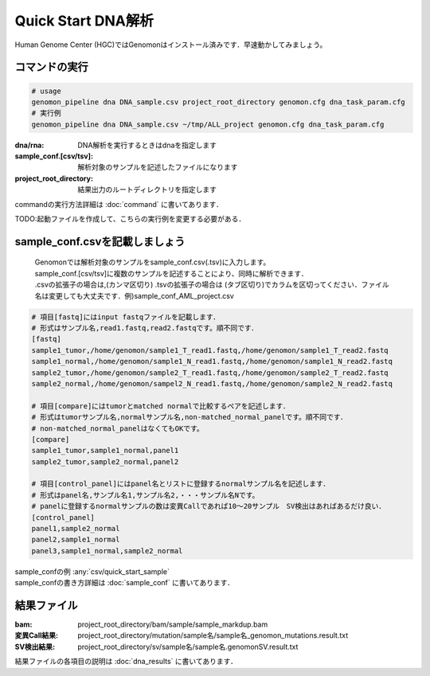 ========================================
Quick Start DNA解析
========================================
Human Genome Center (HGC)ではGenomonはインストール済みです．早速動かしてみましょう。

コマンドの実行
-------

.. code-block:: bash
  
  # usage  
  genomon_pipeline dna DNA_sample.csv project_root_directory genomon.cfg dna_task_param.cfg
  # 実行例
  genomon_pipeline dna DNA_sample.csv ~/tmp/ALL_project genomon.cfg dna_task_param.cfg
　
:dna/rna: DNA解析を実行するときはdnaを指定します
:sample_conf.[csv/tsv]: 解析対象のサンプルを記述したファイルになります
:project_root_directory: 結果出力のルートディレクトリを指定します

| commandの実行方法詳細は :doc:`command` に書いてあります．

TODO:起動ファイルを作成して、こちらの実行例を変更する必要がある．

sample_conf.csvを記載しましょう
--------------------
 | Genomonでは解析対象のサンプルをsample_conf.csv(.tsv)に入力します。
 | sample_conf.[csv/tsv]に複数のサンプルを記述することにより、同時に解析できます．
 | .csvの拡張子の場合は,(カンマ区切り) .tsvの拡張子の場合は (タブ区切り)でカラムを区切ってください．ファイル名は変更しても大丈夫です．例)sample_conf_AML_project.csv

.. code-block:: bash
  
  # 項目[fastq]にはinput fastqファイルを記載します．
  # 形式はサンプル名,read1.fastq,read2.fastqです。順不同です．
  [fastq]
  sample1_tumor,/home/genomon/sample1_T_read1.fastq,/home/genomon/sample1_T_read2.fastq
  sample1_normal,/home/genomon/sample1_N_read1.fastq,/home/genomon/sample1_N_read2.fastq
  sample2_tumor,/home/genomon/sample2_T_read1.fastq,/home/genomon/sample2_T_read2.fastq
  sample2_normal,/home/genomon/sampel2_N_read1.fastq,/home/genomon/sample2_N_read2.fastq

  # 項目[compare]にはtumorとmatched normalで比較するペアを記述します．
  # 形式はtumorサンプル名,normalサンプル名,non-matched_normal_panelです。順不同です．
  # non-matched_normal_panelはなくてもOKです。
  [compare]
  sample1_tumor,sample1_normal,panel1
  sample2_tumor,sample2_normal,panel2

  # 項目[control_panel]にはpanel名とリストに登録するnormalサンプル名を記述します．
  # 形式はpanel名,サンプル名1,サンプル名2,・・・サンプル名Nです。
  # panelに登録するnormalサンプルの数は変異Callであれば10～20サンプル　SV検出はあればあるだけ良い．
  [control_panel]
  panel1,sample2_normal
  panel2,sample1_normal
  panel3,sample1_normal,sample2_normal
  
| sample_confの例 :any:`csv/quick_start_sample`
| sample_confの書き方詳細は :doc:`sample_conf` に書いてあります．

結果ファイル
------------------
:bam: project_root_directory/bam/sample/sample_markdup.bam
:変異Call結果: project_root_directory/mutation/sample名/sample名_genomon_mutations.result.txt
:SV検出結果: project_root_directory/sv/sample名/sample名.genomonSV.result.txt

結果ファイルの各項目の説明は :doc:`dna_results` に書いてあります．

